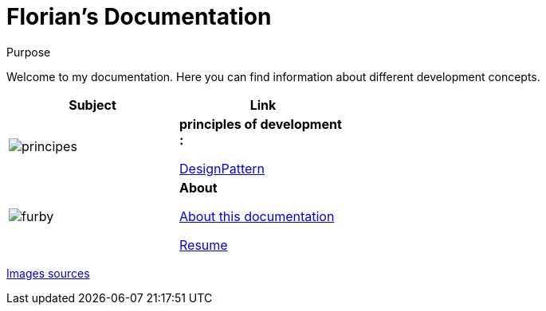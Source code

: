 //
// file: index.adoc
//

= Florian's Documentation
:sectnums:
:toc: left
:toclevels: 3

:toc!:
:imagesoutdir: ../img
:imagesdir: img

[[purpose]]
.Purpose
****
Welcome to my documentation. Here you can find information about different development concepts.
****

[.center, width="50%"]
|===
|Subject |Link

a|image::principes.png[align=center]|*principles of development :*

<<designPattern.adoc#,DesignPattern>>

a|image::furby.png[align=center]| *About*

<<asciidoc.adoc#,About this documentation>>

<<resume.adoc#,Resume>>
|===

https://www.iconfinder.com/iconsets/kameleon-free-pack-rounded[Images sources]

